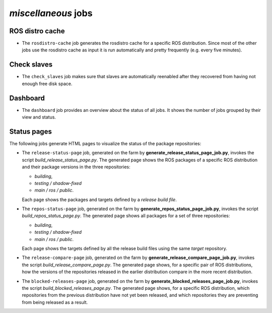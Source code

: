 *miscellaneous* jobs
====================

ROS distro cache
----------------

* The ``rosdistro-cache`` job generates the rosdistro cache for a specific ROS
  distribution.
  Since most of the other jobs use the rosdistro cache as input it is run
  automatically and pretty frequently (e.g. every five minutes).


Check slaves
------------

* The ``check_slaves`` job makes sure that slaves are automatically reenabled
  after they recovered from having not enough free disk space.


Dashboard
---------

* The ``dashboard`` job provides an overview about the status of all jobs.
  It shows the number of jobs grouped by their view and status.


Status pages
------------

The following jobs generate HTML pages to visualize the status of the package
repositories:

* The ``release-status-page`` job, generated on the farm by
  **generate_release_status_page_job.py**, 
  invokes the script
  *build_release_status_page.py*.
  The generated page shows the ROS packages of a specific ROS distribution and
  their package versions in the three repositories:

  * *building*,
  * *testing / shadow-fixed*
  * *main / ros / public*.

  Each page shows the packages and targets defined by a *release build file*.

* The ``repos-status-page`` job, generated on the farm by
  **generate_repos_status_page_job.py**,
  invokes the script
  *build_repos_status_page.py*.
  The generated page shows all packages for a set of three repositories:

  * *building*,
  * *testing / shadow-fixed*
  * *main / ros / public*.

  Each page shows the targets defined by all the release build files using
  the same *target* repository.

* The ``release-compare-page`` job, generated on the farm by
  **generate_release_compare_page_job.py**,
  invokes the script
  *build_release_compare_page.py*.
  The generated page shows, for a specific pair of ROS distributions, how the versions of the
  repositories released in the earlier distribution compare in the more recent distribution.

* The ``blocked-releases-page`` job, generated on the farm by
  **generate_blocked_releases_page_job.py**,
  invokes the script
  *build_blocked_releases_page.py*.
  The generated page shows, for a specific ROS distribution, which repositories from the previous 
  distribution have not yet been released, and which repositories they are preventing from being 
  released as a result.
